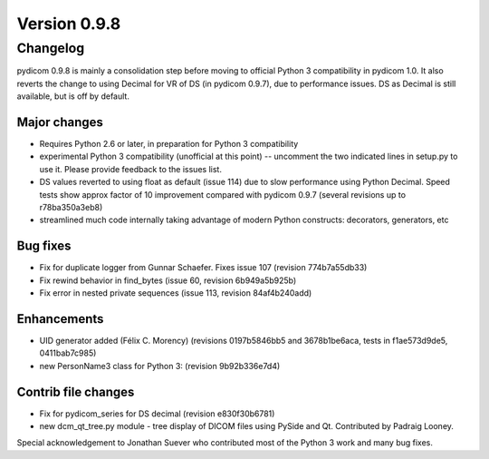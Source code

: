 Version 0.9.8
=============

Changelog
---------

pydicom 0.9.8 is mainly a consolidation step before moving to official Python 3
compatibility in pydicom 1.0.  It also reverts the change to using Decimal for
VR of DS (in pydicom 0.9.7), due to performance issues. DS as Decimal is still
available, but is off by default.

Major changes
.............

* Requires Python 2.6 or later, in preparation for Python 3 compatibility
* experimental Python 3 compatibility (unofficial at this point) -- uncomment
  the two indicated lines in setup.py to use it. Please provide feedback to the
  issues list.
* DS values reverted to using float as default (issue 114) due to slow
  performance using Python Decimal. Speed tests show approx factor of 10
  improvement compared with pydicom 0.9.7 (several revisions up to
  r78ba350a3eb8)
* streamlined much code internally taking advantage of modern Python
  constructs: decorators, generators, etc

Bug fixes
.........

* Fix for duplicate logger from Gunnar Schaefer. Fixes issue 107 (revision
  774b7a55db33)
* Fix rewind behavior in find_bytes (issue 60, revision 6b949a5b925b)
* Fix error in nested private sequences (issue 113, revision 84af4b240add)


Enhancements
............

* UID generator added (Félix C. Morency) (revisions 0197b5846bb5 and
  3678b1be6aca, tests in f1ae573d9de5, 0411bab7c985)
* new PersonName3 class for Python 3: (revision 9b92b336e7d4)

Contrib file changes
....................

* Fix for pydicom_series for DS decimal (revision e830f30b6781)
* new dcm_qt_tree.py module - tree display of DICOM files using PySide and
  Qt. Contributed by Padraig Looney.

Special acknowledgement to Jonathan Suever who contributed most of the Python 3
work and many bug fixes.
